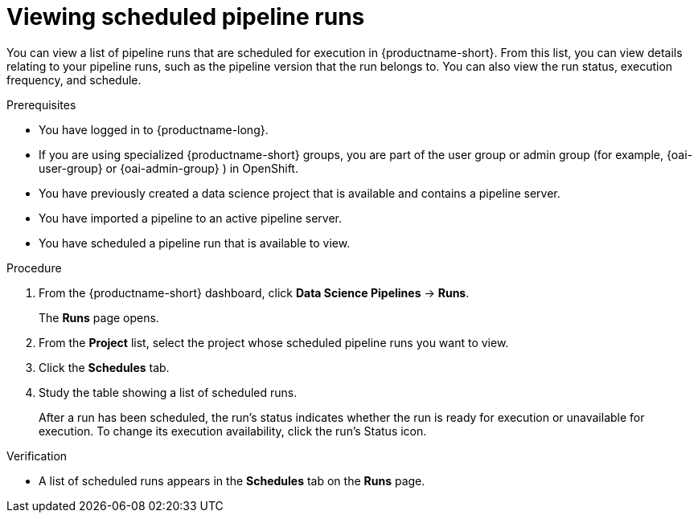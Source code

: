 :_module-type: PROCEDURE

[id="viewing-scheduled-pipeline-runs_{context}"]
= Viewing scheduled pipeline runs

[role='_abstract']
You can view a list of pipeline runs that are scheduled for execution in {productname-short}. From this list, you can view details relating to your pipeline runs, such as the pipeline version that the run belongs to. You can also view the run status, execution frequency, and schedule.

.Prerequisites
* You have logged in to {productname-long}.
ifndef::upstream[]
* If you are using specialized {productname-short} groups, you are part of the user group or admin group (for example, {oai-user-group} or {oai-admin-group} ) in OpenShift.
endif::[]
ifdef::upstream[]
* If you are using specialized {productname-short} groups, you are part of the user group or admin group (for example, {odh-user-group} or {odh-admin-group}) in OpenShift.
endif::[]
* You have previously created a data science project that is available and contains a pipeline server.
* You have imported a pipeline to an active pipeline server.
* You have scheduled a pipeline run that is available to view.

.Procedure
. From the {productname-short} dashboard, click *Data Science Pipelines* -> *Runs*.
+
The *Runs* page opens.
. From the *Project* list, select the project whose scheduled pipeline runs you want to view.
. Click the *Schedules* tab.
. Study the table showing a list of scheduled runs.
+
After a run has been scheduled, the run's status indicates whether the run is ready for execution or unavailable for execution. To change its execution availability, click the run's Status icon.

.Verification
* A list of scheduled runs appears in the *Schedules* tab on the *Runs* page.

//[role='_additional-resources']
//.Additional resources
